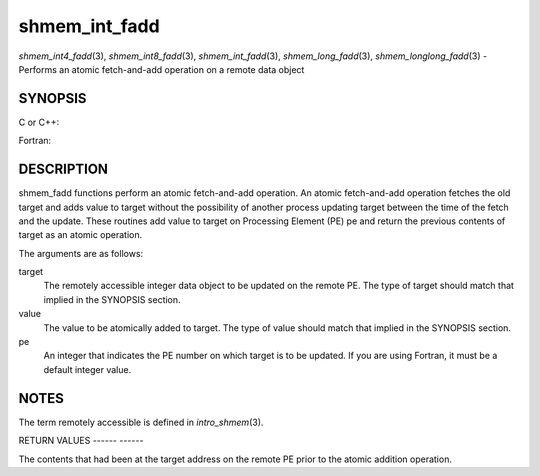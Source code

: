 .. _shmem_int_fadd:

shmem_int_fadd
==============
.. include_body

*shmem_int4_fadd*\ (3), *shmem_int8_fadd*\ (3), *shmem_int_fadd*\ (3),
*shmem_long_fadd*\ (3), *shmem_longlong_fadd*\ (3) - Performs an atomic
fetch-and-add operation on a remote data object

SYNOPSIS
--------

C or C++:

.. code-block:: c++
   :linenos:

   #include <mpp/shmem.h>

   int shmem_int_fadd(int *target, int value, int pe);

   long shmem_long_fadd(long *target, long value, int pe);

   long long shmem_longlong_fadd(long long *target, longlong value,
     int pe);

Fortran:

.. code-block:: fortran
   :linenos:

   INCLUDE "mpp/shmem.fh"

   INTEGER pe

   INTEGER(KIND=4) SHMEM_INT4_FADD, ires, target, value
   ires = SHMEM_INT4_FADD(target, value, pe)

   INTEGER(KIND=8) SHMEM_INT8_FADD, ires, target, value
   ires = SHMEM_INT8_FADD(target, value, pe)

DESCRIPTION
-----------

shmem_fadd functions perform an atomic fetch-and-add operation. An
atomic fetch-and-add operation fetches the old target and adds value to
target without the possibility of another process updating target
between the time of the fetch and the update. These routines add value
to target on Processing Element (PE) pe and return the previous contents
of target as an atomic operation.

The arguments are as follows:

target
   The remotely accessible integer data object to be updated on the
   remote PE. The type of target should match that implied in the
   SYNOPSIS section.

value
   The value to be atomically added to target. The type of value should
   match that implied in the SYNOPSIS section.

pe
   An integer that indicates the PE number on which target is to be
   updated. If you are using Fortran, it must be a default integer
   value.

NOTES
-----

The term remotely accessible is defined in *intro_shmem*\ (3).

RETURN VALUES
------ ------

The contents that had been at the target address on the remote PE prior
to the atomic addition operation.


.. seealso:: *intro_shmem*\ (3)
